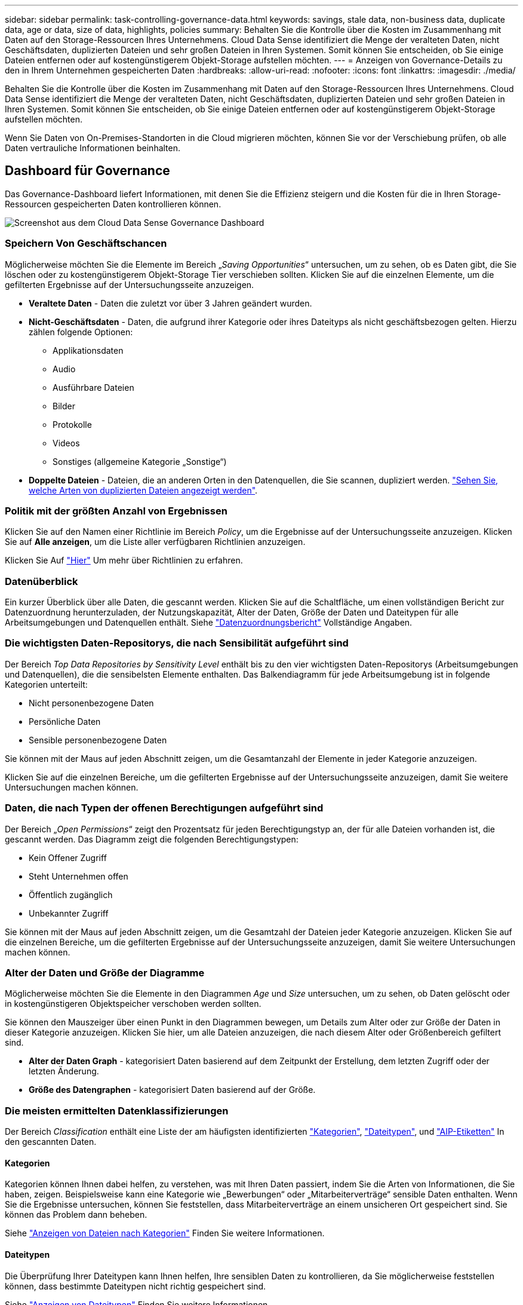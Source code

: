 ---
sidebar: sidebar 
permalink: task-controlling-governance-data.html 
keywords: savings, stale data, non-business data, duplicate data, age or data, size of data, highlights, policies 
summary: Behalten Sie die Kontrolle über die Kosten im Zusammenhang mit Daten auf den Storage-Ressourcen Ihres Unternehmens. Cloud Data Sense identifiziert die Menge der veralteten Daten, nicht Geschäftsdaten, duplizierten Dateien und sehr großen Dateien in Ihren Systemen. Somit können Sie entscheiden, ob Sie einige Dateien entfernen oder auf kostengünstigerem Objekt-Storage aufstellen möchten. 
---
= Anzeigen von Governance-Details zu den in Ihrem Unternehmen gespeicherten Daten
:hardbreaks:
:allow-uri-read: 
:nofooter: 
:icons: font
:linkattrs: 
:imagesdir: ./media/


[role="lead"]
Behalten Sie die Kontrolle über die Kosten im Zusammenhang mit Daten auf den Storage-Ressourcen Ihres Unternehmens. Cloud Data Sense identifiziert die Menge der veralteten Daten, nicht Geschäftsdaten, duplizierten Dateien und sehr großen Dateien in Ihren Systemen. Somit können Sie entscheiden, ob Sie einige Dateien entfernen oder auf kostengünstigerem Objekt-Storage aufstellen möchten.

Wenn Sie Daten von On-Premises-Standorten in die Cloud migrieren möchten, können Sie vor der Verschiebung prüfen, ob alle Daten vertrauliche Informationen beinhalten.



== Dashboard für Governance

Das Governance-Dashboard liefert Informationen, mit denen Sie die Effizienz steigern und die Kosten für die in Ihren Storage-Ressourcen gespeicherten Daten kontrollieren können.

image:screenshot_compliance_governance_dashboard.png["Screenshot aus dem Cloud Data Sense Governance Dashboard"]



=== Speichern Von Geschäftschancen

Möglicherweise möchten Sie die Elemente im Bereich „_Saving Opportunities_“ untersuchen, um zu sehen, ob es Daten gibt, die Sie löschen oder zu kostengünstigerem Objekt-Storage Tier verschieben sollten. Klicken Sie auf die einzelnen Elemente, um die gefilterten Ergebnisse auf der Untersuchungsseite anzuzeigen.

* *Veraltete Daten* - Daten die zuletzt vor über 3 Jahren geändert wurden.
* *Nicht-Geschäftsdaten* - Daten, die aufgrund ihrer Kategorie oder ihres Dateityps als nicht geschäftsbezogen gelten. Hierzu zählen folgende Optionen:
+
** Applikationsdaten
** Audio
** Ausführbare Dateien
** Bilder
** Protokolle
** Videos
** Sonstiges (allgemeine Kategorie „Sonstige“)


* *Doppelte Dateien* - Dateien, die an anderen Orten in den Datenquellen, die Sie scannen, dupliziert werden. link:task-controlling-private-data.html#viewing-all-duplicated-files["Sehen Sie, welche Arten von duplizierten Dateien angezeigt werden"].




=== Politik mit der größten Anzahl von Ergebnissen

Klicken Sie auf den Namen einer Richtlinie im Bereich _Policy_, um die Ergebnisse auf der Untersuchungsseite anzuzeigen. Klicken Sie auf *Alle anzeigen*, um die Liste aller verfügbaren Richtlinien anzuzeigen.

Klicken Sie Auf link:task-org-private-data.html#controlling-your-data-using-policies["Hier"] Um mehr über Richtlinien zu erfahren.



=== Datenüberblick

Ein kurzer Überblick über alle Daten, die gescannt werden. Klicken Sie auf die Schaltfläche, um einen vollständigen Bericht zur Datenzuordnung herunterzuladen, der Nutzungskapazität, Alter der Daten, Größe der Daten und Dateitypen für alle Arbeitsumgebungen und Datenquellen enthält. Siehe link:task-generating-compliance-reports.html#data-mapping-report["Datenzuordnungsbericht"] Vollständige Angaben.



=== Die wichtigsten Daten-Repositorys, die nach Sensibilität aufgeführt sind

Der Bereich _Top Data Repositories by Sensitivity Level_ enthält bis zu den vier wichtigsten Daten-Repositorys (Arbeitsumgebungen und Datenquellen), die die sensibelsten Elemente enthalten. Das Balkendiagramm für jede Arbeitsumgebung ist in folgende Kategorien unterteilt:

* Nicht personenbezogene Daten
* Persönliche Daten
* Sensible personenbezogene Daten


Sie können mit der Maus auf jeden Abschnitt zeigen, um die Gesamtanzahl der Elemente in jeder Kategorie anzuzeigen.

Klicken Sie auf die einzelnen Bereiche, um die gefilterten Ergebnisse auf der Untersuchungsseite anzuzeigen, damit Sie weitere Untersuchungen machen können.



=== Daten, die nach Typen der offenen Berechtigungen aufgeführt sind

Der Bereich „_Open Permissions_“ zeigt den Prozentsatz für jeden Berechtigungstyp an, der für alle Dateien vorhanden ist, die gescannt werden. Das Diagramm zeigt die folgenden Berechtigungstypen:

* Kein Offener Zugriff
* Steht Unternehmen offen
* Öffentlich zugänglich
* Unbekannter Zugriff


Sie können mit der Maus auf jeden Abschnitt zeigen, um die Gesamtzahl der Dateien jeder Kategorie anzuzeigen. Klicken Sie auf die einzelnen Bereiche, um die gefilterten Ergebnisse auf der Untersuchungsseite anzuzeigen, damit Sie weitere Untersuchungen machen können.



=== Alter der Daten und Größe der Diagramme

Möglicherweise möchten Sie die Elemente in den Diagrammen _Age_ und _Size_ untersuchen, um zu sehen, ob Daten gelöscht oder in kostengünstigeren Objektspeicher verschoben werden sollten.

Sie können den Mauszeiger über einen Punkt in den Diagrammen bewegen, um Details zum Alter oder zur Größe der Daten in dieser Kategorie anzuzeigen. Klicken Sie hier, um alle Dateien anzuzeigen, die nach diesem Alter oder Größenbereich gefiltert sind.

* *Alter der Daten Graph* - kategorisiert Daten basierend auf dem Zeitpunkt der Erstellung, dem letzten Zugriff oder der letzten Änderung.
* *Größe des Datengraphen* - kategorisiert Daten basierend auf der Größe.




=== Die meisten ermittelten Datenklassifizierungen

Der Bereich _Classification_ enthält eine Liste der am häufigsten identifizierten link:task-controlling-private-data.html#viewing-files-by-categories["Kategorien"^], link:task-controlling-private-data.html#viewing-files-by-file-types["Dateitypen"^], und link:task-org-private-data.html#categorizing-your-data-using-aip-labels["AIP-Etiketten"^] In den gescannten Daten.



==== Kategorien

Kategorien können Ihnen dabei helfen, zu verstehen, was mit Ihren Daten passiert, indem Sie die Arten von Informationen, die Sie haben, zeigen. Beispielsweise kann eine Kategorie wie „Bewerbungen“ oder „Mitarbeiterverträge“ sensible Daten enthalten. Wenn Sie die Ergebnisse untersuchen, können Sie feststellen, dass Mitarbeiterverträge an einem unsicheren Ort gespeichert sind. Sie können das Problem dann beheben.

Siehe link:task-controlling-private-data.html#viewing-files-by-categories["Anzeigen von Dateien nach Kategorien"^] Finden Sie weitere Informationen.



==== Dateitypen

Die Überprüfung Ihrer Dateitypen kann Ihnen helfen, Ihre sensiblen Daten zu kontrollieren, da Sie möglicherweise feststellen können, dass bestimmte Dateitypen nicht richtig gespeichert sind.

Siehe link:task-controlling-private-data.html#viewing-files-by-file-types["Anzeigen von Dateitypen"^] Finden Sie weitere Informationen.



==== AIP-Etiketten

Wenn Sie den Azure Information Protection (AIP) abonniert haben, können Sie Dokumente und Dateien klassifizieren und schützen, indem Sie Inhaltsetiketten anwenden. Durch die Überprüfung der am häufigsten verwendeten AIP-Etiketten, die Dateien zugeordnet sind, können Sie feststellen, welche Etiketten am häufigsten in Ihren Dateien verwendet werden.

Siehe link:task-org-private-data.html#categorizing-your-data-using-aip-labels["AIP-Etiketten"^] Finden Sie weitere Informationen.
